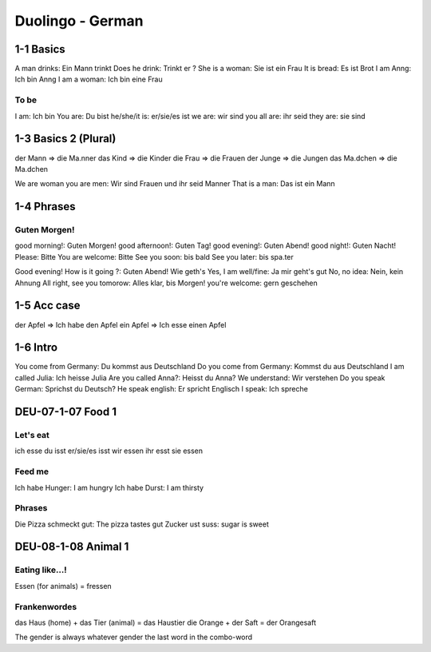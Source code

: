 Duolingo - German
#################

1-1 Basics
**********

A man drinks: Ein Mann trinkt
Does he drink: Trinkt er ?
She is a woman: Sie ist ein Frau
It is bread: Es ist Brot
I am Anng: Ich bin Anng
I am a woman: Ich bin eine Frau

To be
=====

I am: Ich bin
You are: Du bist
he/she/it is: er/sie/es ist
we are: wir sind
you all are: ihr seid
they are: sie sind

1-3 Basics 2 (Plural)
*********************

der Mann => die Ma.nner
das Kind => die Kinder
die Frau => die Frauen
der Junge => die Jungen
das Ma.dchen => die Ma.dchen

We are woman you are men: Wir sind Frauen und ihr seid Manner
That is a man: Das ist ein Mann

1-4 Phrases
***********

Guten Morgen!
=============

good morning!: Guten Morgen!
good afternoon!: Guten Tag!
good evening!: Guten Abend!
good night!: Guten Nacht!
Please: Bitte
You are welcome: Bitte
See you soon: bis bald
See you later: bis spa.ter

Good evening! How is it going ?: Guten Abend! Wie geth's
Yes, I am well/fine: Ja mir geht's gut
No, no idea: Nein, kein Ahnung
All right, see you tomorow: Alles klar, bis Morgen!
you're welcome: gern geschehen

1-5 Acc case
************

der Apfel => Ich habe den Apfel
ein Apfel => Ich esse einen Apfel

1-6 Intro
*********

You come from Germany: Du kommst aus Deutschland
Do you come from Germany: Kommst du aus Deutschland
I am called Julia: Ich heisse Julia
Are you called Anna?: Heisst du Anna?
We understand: Wir verstehen
Do you speak German: Sprichst du Deutsch?
He speak english: Er spricht Englisch
I speak: Ich spreche

DEU-07-1-07 Food 1
******************

Let's eat
=========

ich esse
du isst
er/sie/es isst
wir essen
ihr esst
sie essen

Feed me
=======

Ich habe Hunger: I am hungry
Ich habe Durst: I am thirsty

Phrases
=======

Die Pizza schmeckt gut: The pizza tastes gut
Zucker ust suss: sugar is sweet

DEU-08-1-08 Animal 1
********************

Eating like...!
===============

Essen (for animals) = fressen

Frankenwordes
=============

das Haus (home) + das Tier (animal) = das Haustier
die Orange + der Saft = der Orangesaft

The gender is always whatever gender the last word in the combo-word
